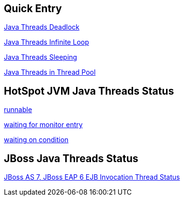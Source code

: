 Quick Entry
-----------

link:lab-thread-deadlock.asciidoc[Java Threads Deadlock]

link:lab-thread-infiniteloop.asciidoc[Java Threads Infinite Loop]

link:lab-thread-sleeping.asciidoc[Java Threads Sleeping]

link:lab-thread-threadpool.asciidoc[Java Threads in Thread Pool]


HotSpot JVM Java Threads Status
--------------------------------

link:lab-thread-infiniteloop.asciidoc[runnable]

link:lab-thread-waitingForMonitorEntry.asciidoc[waiting for monitor entry]

link:lab-thread-sleeping.asciidoc[waiting on condition]


JBoss Java Threads Status
-------------------------

link:lab-thread-ejb-invocation.asciidoc[JBoss AS 7, JBoss EAP 6 EJB Invocation Thread Status]
